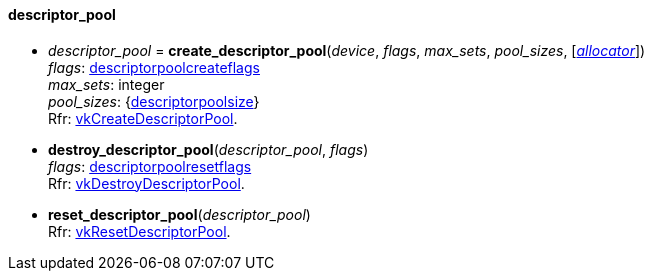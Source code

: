 
[[descriptor_pool]]
==== descriptor_pool

[[create_descriptor_pool]]
* _descriptor_pool_ = *create_descriptor_pool*(_device_, _flags_, _max_sets_, _pool_sizes_, [<<allocators, _allocator_>>]) +
[small]#_flags_: <<descriptorpoolcreateflags, descriptorpoolcreateflags>> +
_max_sets_: integer +
_pool_sizes_: {<<descriptorpoolsize, descriptorpoolsize>>} +
Rfr: https://www.khronos.org/registry/vulkan/specs/1.0-extensions/html/vkspec.html#vkCreateDescriptorPool[vkCreateDescriptorPool].#

[[destroy_descriptor_pool]]
* *destroy_descriptor_pool*(_descriptor_pool_, _flags_) +
[small]#_flags_: <<descriptorpoolresetflags, descriptorpoolresetflags>> +
Rfr: https://www.khronos.org/registry/vulkan/specs/1.0-extensions/html/vkspec.html#vkDestroyDescriptorPool[vkDestroyDescriptorPool].#

[[reset_descriptor_pool]]
* *reset_descriptor_pool*(_descriptor_pool_) +
[small]#Rfr: https://www.khronos.org/registry/vulkan/specs/1.0-extensions/html/vkspec.html#vkResetDescriptorPool[vkResetDescriptorPool].#


